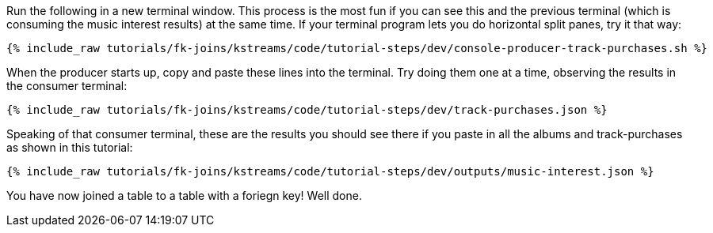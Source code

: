 Run the following in a new terminal window. This process is the most fun if you can see this and the previous terminal (which is consuming the music interest results) at the same time. If your terminal program lets you do horizontal split panes, try it that way:

+++++
<pre class="snippet"><code class="shell">{% include_raw tutorials/fk-joins/kstreams/code/tutorial-steps/dev/console-producer-track-purchases.sh %}</code></pre>
+++++

When the producer starts up, copy and paste these lines into the terminal. Try doing them one at a time, observing the results in the consumer terminal:

+++++
<pre class="snippet"><code class="json">{% include_raw tutorials/fk-joins/kstreams/code/tutorial-steps/dev/track-purchases.json %}</code></pre>
+++++

Speaking of that consumer terminal, these are the results you should see there if you paste in all the albums and track-purchases as shown in this tutorial:

+++++
<pre class="snippet"><code class="json">{% include_raw tutorials/fk-joins/kstreams/code/tutorial-steps/dev/outputs/music-interest.json %}</code></pre>
+++++

You have now joined a table to a table with a foriegn key! Well done.
